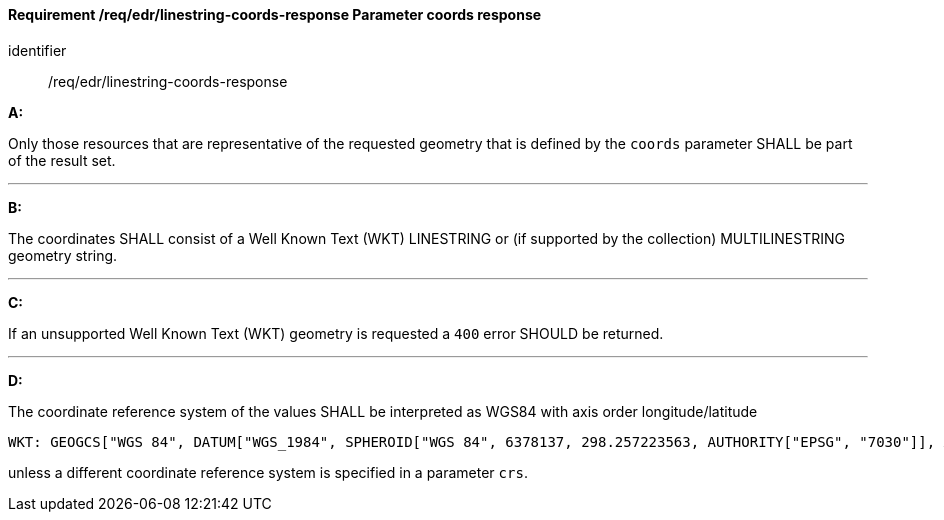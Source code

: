 [[req_edr_linestring-coords-response]]
==== *Requirement /req/edr/linestring-coords-response* Parameter coords response

[requirement]
====
[%metadata]
identifier:: /req/edr/linestring-coords-response

*A:*

Only those resources that are representative of the requested geometry that is defined by the `coords` parameter SHALL be part of the result set.

---
*B:*

The coordinates SHALL consist of a Well Known Text (WKT) LINESTRING or (if supported by the collection) MULTILINESTRING geometry string.

---
*C:*

If an unsupported  Well Known Text (WKT) geometry is requested a `400` error SHOULD be returned.

---
*D:*

The coordinate reference system of the values SHALL be interpreted as WGS84 with axis order longitude/latitude


    WKT: GEOGCS["WGS 84", DATUM["WGS_1984", SPHEROID["WGS 84", 6378137, 298.257223563, AUTHORITY["EPSG", "7030"]], AUTHORITY["EPSG", "6326"]], PRIMEM["Greenwich", 0 , AUTHORITY["EPSG", "8901"]], UNIT["degree", 0.01745329251994328, AUTHORITY["EPSG", "9122"]], AUTHORITY["EPSG", "4326"]]

unless a  different coordinate reference system is specified in a parameter `crs`.
====
